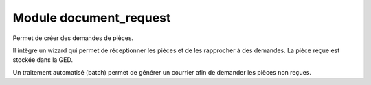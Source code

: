 Module document_request
=======================

Permet de créer des demandes de pièces.

Il intègre un wizard qui permet de réceptionner les pièces et de les rapprocher
à des demandes. La pièce reçue est stockée dans la GED.

Un traitement automatisé (batch) permet de générer un courrier afin de
demander les pièces non reçues.
